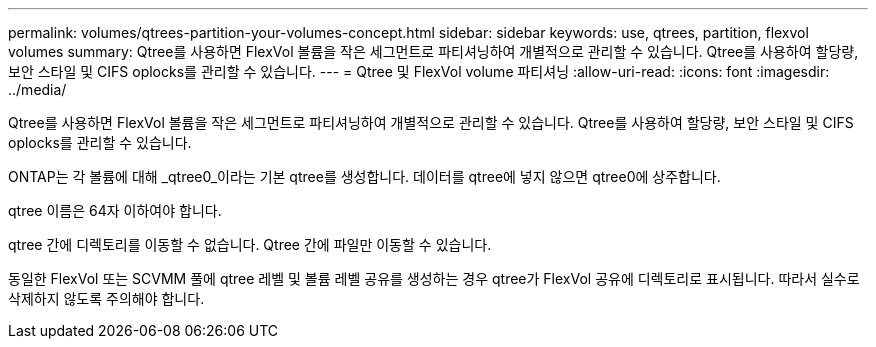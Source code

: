 ---
permalink: volumes/qtrees-partition-your-volumes-concept.html 
sidebar: sidebar 
keywords: use, qtrees, partition, flexvol volumes 
summary: Qtree를 사용하면 FlexVol 볼륨을 작은 세그먼트로 파티셔닝하여 개별적으로 관리할 수 있습니다. Qtree를 사용하여 할당량, 보안 스타일 및 CIFS oplocks를 관리할 수 있습니다. 
---
= Qtree 및 FlexVol volume 파티셔닝
:allow-uri-read: 
:icons: font
:imagesdir: ../media/


[role="lead"]
Qtree를 사용하면 FlexVol 볼륨을 작은 세그먼트로 파티셔닝하여 개별적으로 관리할 수 있습니다. Qtree를 사용하여 할당량, 보안 스타일 및 CIFS oplocks를 관리할 수 있습니다.

ONTAP는 각 볼륨에 대해 _qtree0_이라는 기본 qtree를 생성합니다. 데이터를 qtree에 넣지 않으면 qtree0에 상주합니다.

qtree 이름은 64자 이하여야 합니다.

qtree 간에 디렉토리를 이동할 수 없습니다. Qtree 간에 파일만 이동할 수 있습니다.

동일한 FlexVol 또는 SCVMM 풀에 qtree 레벨 및 볼륨 레벨 공유를 생성하는 경우 qtree가 FlexVol 공유에 디렉토리로 표시됩니다. 따라서 실수로 삭제하지 않도록 주의해야 합니다.
